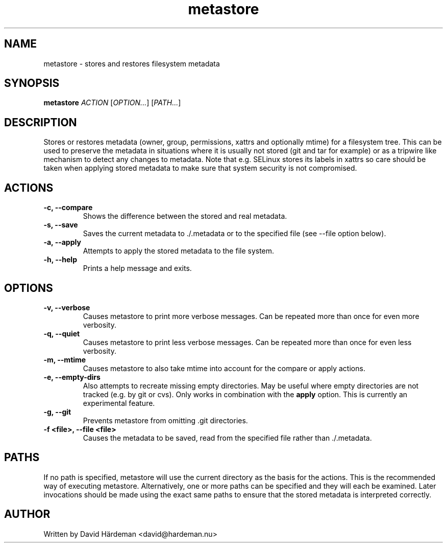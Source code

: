 .TH metastore "1" "February 2012"
.\"
.SH NAME
metastore \- stores and restores filesystem metadata
.\"
.SH SYNOPSIS
\fBmetastore\fR \fIACTION\fR [\fIOPTION...\fR] [\fIPATH...\fR]
.\"
.SH DESCRIPTION
Stores or restores metadata (owner, group, permissions, xattrs and optionally
mtime) for a filesystem tree. This can be used to preserve the metadata in
situations where it is usually not stored (git and tar for example) or as
a tripwire like mechanism to detect any changes to metadata. Note that e.g.
SELinux stores its labels in xattrs so care should be taken when applying
stored metadata to make sure that system security is not compromised.
.\"
.SH ACTIONS
.TP
.B -c, --compare
Shows the difference between the stored and real metadata.
.TP
.B -s, --save
Saves the current metadata to ./.metadata or to the specified file
(see --file option below).
.TP
.B -a, --apply
Attempts to apply the stored metadata to the file system.
.TP
.B -h, --help
Prints a help message and exits.
.\"
.SH OPTIONS
.TP
.B -v, --verbose
Causes metastore to print more verbose messages. Can be repeated more than
once for even more verbosity.
.TP
.B -q, --quiet
Causes metastore to print less verbose messages. Can be repeated more than
once for even less verbosity.
.TP
.B -m, --mtime
Causes metastore to also take mtime into account for the compare or apply actions.
.TP
.B -e, --empty-dirs
Also attempts to recreate missing empty directories. May be useful where
empty directories are not tracked (e.g. by git or cvs).
Only works in combination with the \fBapply\fR option.
This is currently an experimental feature.
.TP
.B -g, --git
Prevents metastore from omitting .git directories.
.TP
.B -f <file>, --file <file>
Causes the metadata to be saved, read from the specified file rather
than ./.metadata.
.\"
.SH PATHS
If no path is specified, metastore will use the current directory as the basis
for the actions. This is the recommended way of executing metastore.
Alternatively, one or more paths can be specified and they will each be
examined. Later invocations should be made using the exact same paths to
ensure that the stored metadata is interpreted correctly.
.\"
.SH AUTHOR
Written by David Härdeman <david@hardeman.nu>

